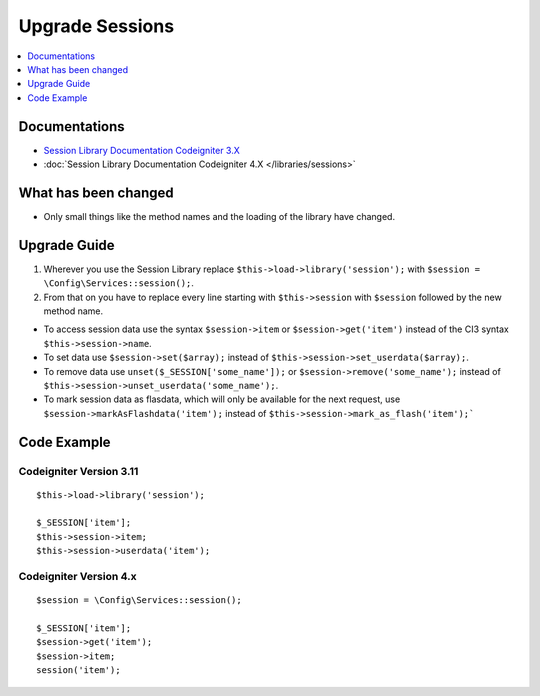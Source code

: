 Upgrade Sessions
################

.. contents::
    :local:
    :depth: 1


Documentations
==============

- `Session Library Documentation Codeigniter 3.X <http://codeigniter.com/userguide3/libraries/sessions.html>`_
- :doc:`Session Library Documentation Codeigniter 4.X </libraries/sessions>`


What has been changed
=====================
- Only small things like the method names and the loading of the library have changed.

Upgrade Guide
=============
1. Wherever you use the Session Library replace ``$this->load->library('session');`` with ``$session = \Config\Services::session();``.
2. From that on you have to replace every line starting with ``$this->session`` with ``$session`` followed by the new method name.

- To access session data use the syntax ``$session->item`` or ``$session->get('item')`` instead of the CI3 syntax ``$this->session->name``.
- To set data use ``$session->set($array);`` instead of ``$this->session->set_userdata($array);``.
- To remove data use ``unset($_SESSION['some_name']);`` or ``$session->remove('some_name');`` instead of ``$this->session->unset_userdata('some_name');``.
- To mark session data as flasdata, which will only be available for the next request, use ``$session->markAsFlashdata('item');`` instead of ``$this->session->mark_as_flash('item');```

Code Example
============

Codeigniter Version 3.11
------------------------
::

    $this->load->library('session');

    $_SESSION['item'];
    $this->session->item;
    $this->session->userdata('item');

Codeigniter Version 4.x
-----------------------
::

    $session = \Config\Services::session();

    $_SESSION['item'];
    $session->get('item');
    $session->item;
    session('item');
